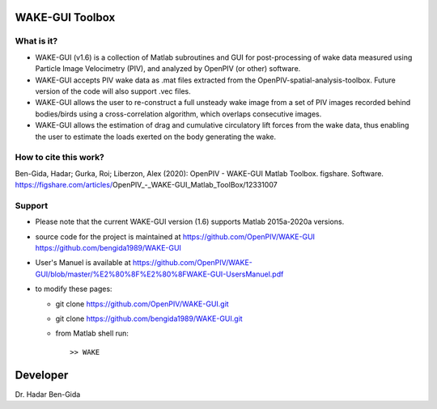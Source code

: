 WAKE-GUI Toolbox
+++++++++++++++++++++++++++++++++++++++++++++++++
.. image:: WAKE-GUI_capabilities.JPG

What is it?
------------

+ WAKE-GUI (v1.6) is a collection of Matlab subroutines and GUI for post-processing of wake data measured using Particle Image Velocimetry (PIV), and analyzed by OpenPIV (or other) software. 

+ WAKE-GUI accepts PIV wake data as .mat files extracted from the OpenPIV-spatial-analysis-toolbox. Future version of the code will also support .vec files. 

+ WAKE-GUI allows the user to re-construct a full unsteady wake image from a set of PIV images recorded behind bodies/birds using a cross-correlation algorithm, which overlaps consecutive images. 

+ WAKE-GUI allows the estimation of drag and cumulative circulatory lift forces from the wake data, thus enabling the user to estimate the loads exerted on the body generating the wake.


How to cite this work?
------------

Ben-Gida, Hadar; Gurka, Roi; Liberzon, Alex (2020): OpenPIV - WAKE-GUI Matlab Toolbox. figshare. Software. https://figshare.com/articles/OpenPIV_-_WAKE-GUI_Matlab_ToolBox/12331007


Support
------------

+ Please note that the current WAKE-GUI version (1.6) supports Matlab 2015a-2020a versions.

+ source code for the project is maintained at
  `<https://github.com/OpenPIV/WAKE-GUI>`_
  `<https://github.com/bengida1989/WAKE-GUI>`_
  
+ User's Manuel is available at
  https://github.com/OpenPIV/WAKE-GUI/blob/master/%E2%80%8F%E2%80%8FWAKE-GUI-UsersManuel.pdf
  
+ to modify these pages:

  - git clone https://github.com/OpenPIV/WAKE-GUI.git
  - git clone https://github.com/bengida1989/WAKE-GUI.git
 
  - from Matlab shell run::

      >> WAKE 


Developer
++++++++++

Dr. Hadar Ben-Gida
